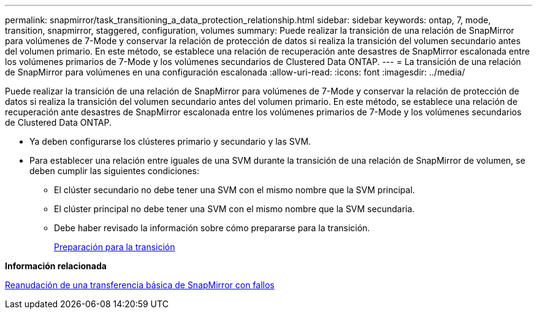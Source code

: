 ---
permalink: snapmirror/task_transitioning_a_data_protection_relationship.html 
sidebar: sidebar 
keywords: ontap, 7, mode, transition, snapmirror, staggered, configuration, volumes 
summary: Puede realizar la transición de una relación de SnapMirror para volúmenes de 7-Mode y conservar la relación de protección de datos si realiza la transición del volumen secundario antes del volumen primario. En este método, se establece una relación de recuperación ante desastres de SnapMirror escalonada entre los volúmenes primarios de 7-Mode y los volúmenes secundarios de Clustered Data ONTAP. 
---
= La transición de una relación de SnapMirror para volúmenes en una configuración escalonada
:allow-uri-read: 
:icons: font
:imagesdir: ../media/


[role="lead"]
Puede realizar la transición de una relación de SnapMirror para volúmenes de 7-Mode y conservar la relación de protección de datos si realiza la transición del volumen secundario antes del volumen primario. En este método, se establece una relación de recuperación ante desastres de SnapMirror escalonada entre los volúmenes primarios de 7-Mode y los volúmenes secundarios de Clustered Data ONTAP.

* Ya deben configurarse los clústeres primario y secundario y las SVM.
* Para establecer una relación entre iguales de una SVM durante la transición de una relación de SnapMirror de volumen, se deben cumplir las siguientes condiciones:
+
** El clúster secundario no debe tener una SVM con el mismo nombre que la SVM principal.
** El clúster principal no debe tener una SVM con el mismo nombre que la SVM secundaria.
** Debe haber revisado la información sobre cómo prepararse para la transición.
+
xref:task_preparing_for_transition.adoc[Preparación para la transición]





*Información relacionada*

xref:task_resuming_a_failed_snapmirror_transfer_transition.adoc[Reanudación de una transferencia básica de SnapMirror con fallos]
